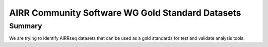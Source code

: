 =============================
AIRR Community Software WG Gold Standard Datasets
=============================

Summary
============
We are trying to identify AIRRseq datasets that can be used as a gold standards for test and validate analysis tools.
